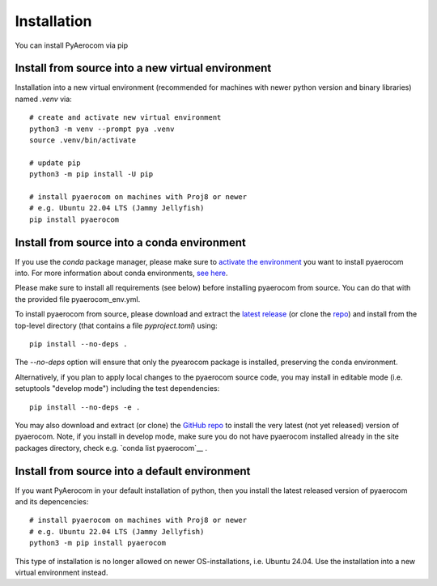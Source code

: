 Installation
============

You can install PyAerocom via pip

Install from source into a new virtual environment
^^^^^^^^^^^^^^^^^^^^^^^^^^^^^^^^^^^^^^^^^^^^

Installation into a new virtual environment (recommended for machines with newer python version and
binary libraries) named *.venv* via::

	# create and activate new virtual environment
	python3 -m venv --prompt pya .venv
	source .venv/bin/activate

	# update pip
	python3 -m pip install -U pip

	# install pyaerocom on machines with Proj8 or newer
	# e.g. Ubuntu 22.04 LTS (Jammy Jellyfish)
	pip install pyaerocom


Install from source into a conda environment
^^^^^^^^^^^^^^^^^^^^^^^^^^^^^^^^^^^^^^^^^^^^

If you use the *conda* package manager, please make sure to
`activate the environment <https://conda.io/docs/user-guide/tasks/manage-environments.html#activating-an-environment>`__
you want to install pyaerocom into. For more information about conda environments,
`see here <https://conda.io/docs/user-guide/tasks/manage-environments.html>`__.

Please make sure to install all requirements (see below) before installing pyaerocom from source.
You can do that with the provided file pyaerocom_env.yml.

To install pyaerocom from source, please download and extract the
`latest release <https://github.com/metno/pyaerocom/releases>`__
(or clone the `repo <https://github.com/metno/pyaerocom/>`__) and install from the top-level
directory (that contains a file *pyproject.toml*) using::

	pip install --no-deps .

The `--no-deps` option will ensure that only the pyearocom package is installed, preserving the conda environment.

Alternatively, if you plan to apply local changes to the pyaerocom source code, you may install in
editable mode (i.e. setuptools "develop mode") including the test dependencies::

	pip install --no-deps -e .

You may also download and extract (or clone) the `GitHub repo <https://github.com/metno/pyaerocom>`__
to install the very latest (not yet released) version of pyaerocom. Note, if you install in develop
mode, make sure you do not have pyaerocom installed already in the site packages directory,
check e.g. `conda list pyaerocom`__ .


Install from source into a default environment
^^^^^^^^^^^^^^^^^^^^^^^^^^^^^^^^^^^^^^^^^^^^

If you want PyAerocom in your default installation of python, then you install the latest released version of pyaerocom and its depencencies:
::

	# install pyaerocom on machines with Proj8 or newer
	# e.g. Ubuntu 22.04 LTS (Jammy Jellyfish)
	python3 -m pip install pyaerocom

This type of installation is no longer allowed on newer OS-installations, i.e. Ubuntu 24.04. Use the
installation into a new virtual environment instead.
